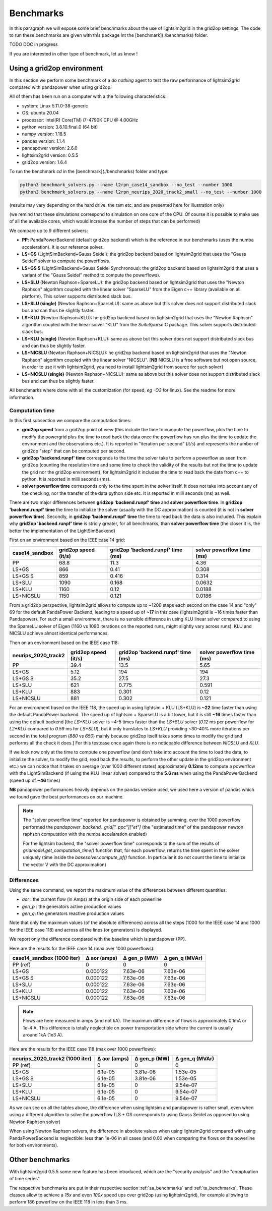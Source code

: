 
Benchmarks
============

In this paragraph we will expose some brief benchmarks about the use of lightsim2grid in the grid2op settings.
The code to run these benchmarks are given with this package int the [benchmark](./benchmarks) folder.

TODO DOC in progress

If you are interested in other type of benchmark, let us know !

Using a grid2op environment
----------------------------
In this section we perform some benchmark of a `do nothing` agent to test the raw performance of lightsim2grid
compared with pandapower when using grid2op.

All of them has been run on a computer with a the following characteristics:

- system: Linux 5.11.0-38-generic
- OS: ubuntu 20.04
- processor: Intel(R) Core(TM) i7-4790K CPU @ 4.00GHz
- python version: 3.8.10.final.0 (64 bit)
- numpy version: 1.18.5
- pandas version: 1.1.4
- pandapower version: 2.6.0
- lightsim2grid version: 0.5.5
- grid2op version: 1.6.4


To run the benchmark `cd` in the [benchmark](./benchmarks) folder and type:

.. code-block:: bash

    python3 benchmark_solvers.py --name l2rpn_case14_sandbox --no_test --number 1000
    python3 benchmark_solvers.py --name l2rpn_neurips_2020_track2_small --no_test --number 1000

(results may vary depending on the hard drive, the ram etc. and are presented here for illustration only)

(we remind that these simulations correspond to simulation on one core of the CPU. Of course it is possible to
make use of all the available cores, which would increase the number of steps that can be performed)

We compare up to 9 different solvers:

- **PP**: PandaPowerBackend (default grid2op backend) which is the reference in our benchmarks (uses the numba
  acceleration). It is our reference solver.
- **LS+GS** (LightSimBackend+Gauss Seidel): the grid2op backend based on lightsim2grid that uses the "Gauss Seidel"
  solver to compute the powerflows.
- **LS+GS S** (LightSimBackend+Gauss Seidel Synchronous): the grid2op backend based on lightsim2grid that uses a
  variant of the "Gauss Seidel" method to compute the powerflows).
- **LS+SLU** (Newton Raphson+SparseLU): the grid2op backend based on lightsim2grid that uses the 
  "Newton Raphson" algorithm coupled with the linear solver "SparseLU" from the
  Eigen c++ library (available on all platform). This solver supports distributed slack bus.
- **LS+SLU (single)** (Newton Raphson+SparseLU): same as above but this solver does not support distributed slack bus and
  can thus be slightly faster.
- **LS+KLU** (Newton Raphson+KLU): he grid2op backend based on lightsim2grid that uses the 
  "Newton Raphson" algorithm coupled with the linear solver 
  "KLU" from the `SuiteSparse` C package. This solver supports distributed slack bus.
- **LS+KLU (single)** (Newton Raphson+KLU): same as above but this solver does not support distributed slack bus and
  can thus be slightly faster.
- **LS+NICSLU** (Newton Raphson+NICSLU): he grid2op backend based on lightsim2grid that uses the 
  "Newton Raphson" algorithm coupled with the linear solver 
  "NICSLU". [**NB** NICSLU is a free software but not open source, in order to use
  it with lightsim2grid, you need to install lightsim2grid from source for such solver]
- **LS+NICSLU (single)** (Newton Raphson+NICSLU): same as above but this solver does not support distributed slack bus and
  can thus be slightly faster.

All benchmarks where done with all the customization (for speed, *eg* `-O3` for linux). See the readme for more information.

Computation time
~~~~~~~~~~~~~~~~~~~

In this first subsection we compare the computation times:

- **grid2op speed** from a grid2op point of view
  (this include the time to compute the powerflow, plus the time to modify the powergrid plus the
  time to read back the data once the powerflow has run plus the time to update the environment and
  the observations etc.). It is reported in "iteration per second" (`it/s`) and represents the number of grid2op "step"
  that can be computed per second.
- **grid2op 'backend.runpf' time** corresponds to the time the solver take to perform a powerflow
  as seen from grid2op (counting the resolution time and some time to check the validity of the results but
  not the time to update the grid nor the grid2op environment), for lightsim2grid it includes the time to read back the data
  from c++ to python. It is reported in milli seconds (ms).
- **solver powerflow time** corresponds only to the time spent in the solver itself. It does not take into
  account any of the checking, nor the transfer of the data python side etc. It is reported in milli seconds (ms) as well.

There are two major differences between **grid2op 'backend.runpf' time** and **solver powerflow time**. In **grid2op 'backend.runpf' time**
the time to initialize the solver (usually with the DC approximation) is counted (it is not in **solver powerflow time**). Secondly,
in **grid2op 'backend.runpf' time** the time to read back the data is also included. This explain why **grid2op 'backend.runpf' time** is
stricly greater, for all benchmarks, than **solver powerflow time** (the closer it is, the better the implementation of the LightSimBackend)


First on an environment based on the IEEE case 14 grid:

================  ======================  ===================================  ============================
case14_sandbox      grid2op speed (it/s)    grid2op 'backend.runpf' time (ms)    solver powerflow time (ms)
================  ======================  ===================================  ============================
PP                                  68.8                               11.3                          4.36
LS+GS                              866                                  0.41                         0.308
LS+GS S                            859                                  0.416                        0.314
LS+SLU                            1090                                  0.168                        0.0632
LS+KLU                            1160                                  0.12                         0.0188
LS+NICSLU                         1150                                  0.121                        0.0186
================  ======================  ===================================  ============================

From a grid2op perspective, lightsim2grid allows to compute up to ~1200 steps each second on the case 14 and
"only" 69 for the default PandaPower Backend, leading to a speed up of **~17** in this case
(lightsim2grid is ~16 times faster than Pandapower). For such a small environment, there is no sensible
difference in using
KLU linear solver compared to using the SparseLU solver of Eigen (1160 vs 1090 iterations on the reported
runs, might slightly vary across runs). KLU and NICSLU achieve almost identical performances.

Then on an environment based on the IEEE case 118:

=====================  ======================  ===================================  ============================
neurips_2020_track2      grid2op speed (it/s)    grid2op 'backend.runpf' time (ms)    solver powerflow time (ms)
=====================  ======================  ===================================  ============================
PP                                      39.4                                13.5                           5.65
LS+GS                                    5.12                              194                           194
LS+GS S                                 35.2                                27.5                          27.3
LS+SLU                                 621                                   0.775                         0.591
LS+KLU                                 883                                   0.301                         0.12
LS+NICSLU                              881                                   0.302                         0.121
=====================  ======================  ===================================  ============================

For an environment based on the IEEE 118, the speed up in using lightsim + KLU (LS+KLU) is **~22** time faster than
using the default PandaPower backend. The speed up of lightsim + SparseLU is a bit lower, but it is still **~16**
times faster than using the default backend [the `LS+KLU` solver is ~4-5 times faster than the `LS+SLU` solver 
(`0.12` ms per powerflow for `L2+KLU`  compared to `0.59` ms for `LS+SLU`), but it only translates to `LS+KLU` 
providing ~30-40% more
iterations per second in the total program (`880` vs `650`) mainly because grid2op itself takes some times to modify the
grid and performs all the check it does.] For this testcase once again there is no noticeable difference between
`NICSLU` and `KLU`.

If we look now only at the time to compute one powerflow (and don't take into account the time to load the data, to
initialize the solver, to modify the grid, read back the results, to perform the other update in the
grid2op environment etc.) we can notice that it takes on average (over 1000 different states) approximately **0.12ms**
to compute a powerflow with the LightSimBackend (if using the KLU linear solver) compared to the **5.6 ms** when using
the PandaPowerBackend (speed up of **~46** times)

**NB** pandapower performances heavily depends on the pandas version used, we used here a version of pandas which
we found gave the best performances on our machine.

.. note:: The "solver powerflow time" reported for pandapower is obtained by summing, over the 1000 powerflow performed
    the `pandapower_backend._grid["_ppc"]["et"]` (the "estimated time" of the pandapower newton raphson computation
    with the numba accelaration enabled)

    For the lightsim backend, the "solver powerflow time" corresponds to the sum of the results of
    `gridmodel.get_computation_time()` function that, for each powerflow, returns the time spent in the solver
    uniquely (time inside the `basesolver.compute_pf()` function. In particular it do not count the time
    to initialize the vector V with the DC approximation)

Differences
~~~~~~~~~~~~~~~~~~~
Using the same command, we report the maximum value of the differences between different quantities:

- `aor` : the current flow (in Amps) at the origin side of each powerline
- `gen_p` : the generators active production values
- `gen_q`: the generators reactive production values

Note that only the maximum values (of the absolute differences) across all the steps (1000 for the IEEE case 14 and
1000 for the IEEE case 118)
and across all the lines (or generators) is displayed.

We report only the difference compared with the baseline which is pandapower (PP).

Here are the results for the IEEE case 14 (max over 1000 powerflows):

============================  ==============  ==============  ================
case14_sandbox (1000 iter)      Δ aor (amps)    Δ gen_p (MW)    Δ gen_q (MVAr)
============================  ==============  ==============  ================
PP (ref)                            0               0                 0
LS+GS                               0.000122        7.63e-06          7.63e-06
LS+GS S                             0.000122        7.63e-06          7.63e-06
LS+SLU                              0.000122        7.63e-06          7.63e-06
LS+KLU                              0.000122        7.63e-06          7.63e-06
LS+NICSLU                           0.000122        7.63e-06          7.63e-06
============================  ==============  ==============  ================

.. note::

    Flows are here measured in amps (and not kA). The maximum difference of flows is approximately 0.1mA
    or 1e-4 A. This difference is totally neglectible on power transportation side where the current is usually
    around 1kA (1e3 A).

Here are the results for the IEEE case 118 (max over 1000 powerflows):

=================================  ==============  ==============  ================
neurips_2020_track2 (1000 iter)      Δ aor (amps)    Δ gen_p (MW)    Δ gen_q (MVAr)
=================================  ==============  ==============  ================
PP (ref)                                  0              0                 0
LS+GS                                     6.1e-05        3.81e-06          1.53e-05
LS+GS S                                   6.1e-05        3.81e-06          1.53e-05
LS+SLU                                    6.1e-05        0                 9.54e-07
LS+KLU                                    6.1e-05        0                 9.54e-07
LS+NICSLU                                 6.1e-05        0                 9.54e-07
=================================  ==============  ==============  ================

As we can see on all the tables above, the difference when using lightsim and pandapower is rather
small, even when using a different algorithm to solve the powerflow (LS + GS corresponds to
using Gauss Seidel as opposed to using Newton Raphson solver)

When using Newton Raphson solvers, the difference in absolute values when using lightsim2grid compared
with using PandaPowerBackend is neglectible: less than 1e-06 in all cases (and 0.00 when comparing the
flows on the powerline for both environments).

Other benchmarks
----------------------------

With lightsim2grid 0.5.5 some new feature has been introduced, which are the "security analysis" and the "comptuation 
of time series". 

The respective benchmarks are put in their respective section :ref:`sa_benchmarks` and :ref:`ts_benchmarks`. These 
classes allow to achieve a *15x* and even *100x* speed ups over grid2op (using lightsim2grid), for example 
allowing to perform 186 powerflow on the IEEE 118 in less than 3 ms.
